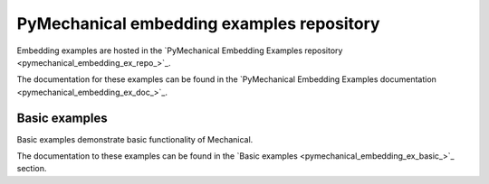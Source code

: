 .. _ref_pymechanical_embedding_examples_repository:

PyMechanical embedding examples repository
==========================================

Embedding examples are hosted in the `PyMechanical Embedding Examples repository <pymechanical_embedding_ex_repo_>`_.

The documentation for these examples can be found in the
`PyMechanical Embedding Examples documentation <pymechanical_embedding_ex_doc_>`_.

.. === BASIC EXAMPLES ===

Basic examples
----------------------------

Basic examples demonstrate basic functionality of Mechanical.

The documentation to these examples can be found in the
`Basic examples <pymechanical_embedding_ex_basic_>`_ section.
